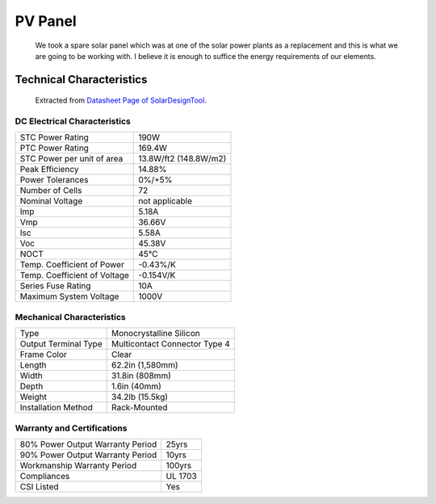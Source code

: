 =========
PV Panel 
=========

 We took a spare solar panel which was at one of the solar power plants as a replacement and this is what we are going to be working with. I believe it is enough to suffice the energy requirements of our elements.

--------------------------
Technical Characteristics
--------------------------

 Extracted from `Datasheet Page of SolarDesignTool
 <http://www.solardesigntool.com/components/module-panel-solar/JA-Solar/1622/JAM5(L)-72-190___SI/specification-data-sheet.html>`_.



DC Electrical Characteristics
==============================

==============================  =======================
STC Power Rating                 190W                  
PTC Power Rating                 169.4W                
STC Power per unit of area       13.8W/ft2 (148.8W/m2) 
Peak Efficiency                  14.88%                
Power Tolerances                 0%/+5%                
Number of Cells                  72                    
Nominal Voltage                  not applicable        
Imp                              5.18A                 
Vmp                              36.66V                
Isc                              5.58A                 
Voc                              45.38V                
NOCT                             45°C                  
Temp. Coefficient of Power       -0.43%/K              
Temp. Coefficient of Voltage     -0.154V/K             
Series Fuse Rating               10A                   
Maximum System Voltage           1000V                 
==============================  =======================


Mechanical Characteristics
===========================

====================  ===============================
Type                   Monocrystalline Silicon  
Output Terminal Type   Multicontact Connector Type 4 
Frame Color            Clear      
Length                 62.2in (1,580mm)   
Width                  31.8in (808mm)    
Depth                  1.6in (40mm)    
Weight                 34.2lb (15.5kg)    
Installation Method    Rack-Mounted    
====================  ===============================


Warranty and Certifications
============================

================================  =========
80% Power Output Warranty Period   25yrs     
90% Power Output Warranty Period   10yrs     
Workmanship Warranty Period        100yrs   
Compliances                        UL 1703  
CSI Listed                         Yes     
================================  =========

  